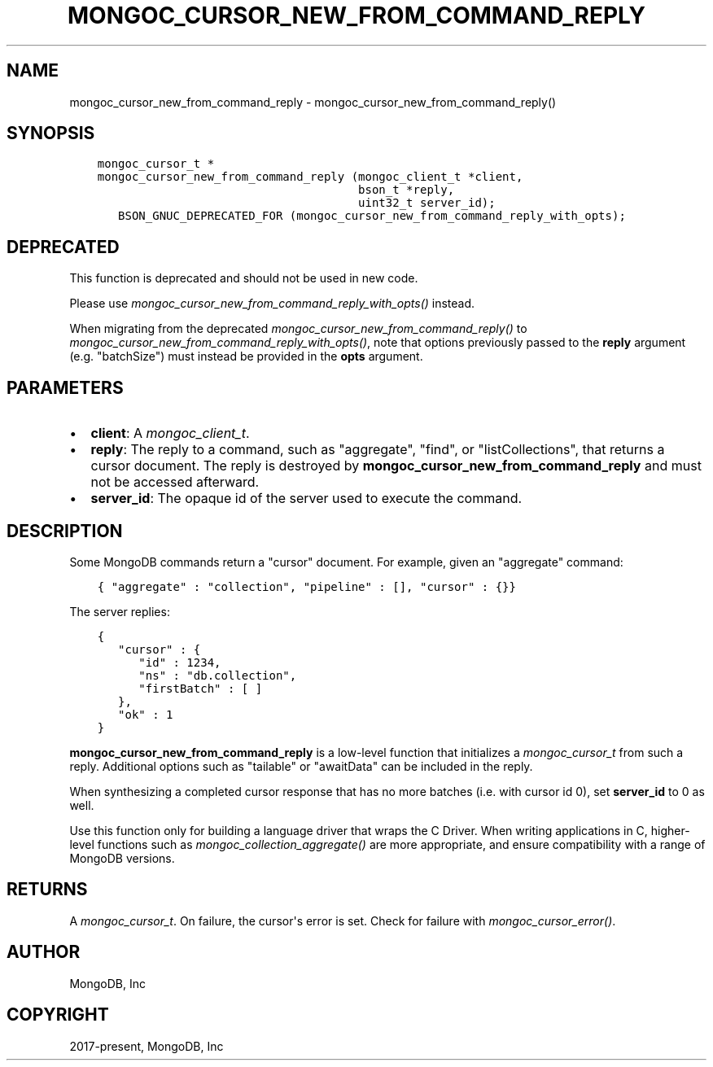 .\" Man page generated from reStructuredText.
.
.
.nr rst2man-indent-level 0
.
.de1 rstReportMargin
\\$1 \\n[an-margin]
level \\n[rst2man-indent-level]
level margin: \\n[rst2man-indent\\n[rst2man-indent-level]]
-
\\n[rst2man-indent0]
\\n[rst2man-indent1]
\\n[rst2man-indent2]
..
.de1 INDENT
.\" .rstReportMargin pre:
. RS \\$1
. nr rst2man-indent\\n[rst2man-indent-level] \\n[an-margin]
. nr rst2man-indent-level +1
.\" .rstReportMargin post:
..
.de UNINDENT
. RE
.\" indent \\n[an-margin]
.\" old: \\n[rst2man-indent\\n[rst2man-indent-level]]
.nr rst2man-indent-level -1
.\" new: \\n[rst2man-indent\\n[rst2man-indent-level]]
.in \\n[rst2man-indent\\n[rst2man-indent-level]]u
..
.TH "MONGOC_CURSOR_NEW_FROM_COMMAND_REPLY" "3" "Aug 31, 2022" "1.23.0" "libmongoc"
.SH NAME
mongoc_cursor_new_from_command_reply \- mongoc_cursor_new_from_command_reply()
.SH SYNOPSIS
.INDENT 0.0
.INDENT 3.5
.sp
.nf
.ft C
mongoc_cursor_t *
mongoc_cursor_new_from_command_reply (mongoc_client_t *client,
                                      bson_t *reply,
                                      uint32_t server_id);
   BSON_GNUC_DEPRECATED_FOR (mongoc_cursor_new_from_command_reply_with_opts);
.ft P
.fi
.UNINDENT
.UNINDENT
.SH DEPRECATED
.sp
This function is deprecated and should not be used in new code.
.sp
Please use \fI\%mongoc_cursor_new_from_command_reply_with_opts()\fP instead.
.sp
When migrating from the deprecated \fI\%mongoc_cursor_new_from_command_reply()\fP to \fI\%mongoc_cursor_new_from_command_reply_with_opts()\fP,
note that options previously passed to the \fBreply\fP argument (e.g. \(dqbatchSize\(dq) must instead be provided in the \fBopts\fP argument.
.SH PARAMETERS
.INDENT 0.0
.IP \(bu 2
\fBclient\fP: A \fI\%mongoc_client_t\fP\&.
.IP \(bu 2
\fBreply\fP: The reply to a command, such as \(dqaggregate\(dq, \(dqfind\(dq, or \(dqlistCollections\(dq, that returns a cursor document. The reply is destroyed by \fBmongoc_cursor_new_from_command_reply\fP and must not be accessed afterward.
.IP \(bu 2
\fBserver_id\fP: The opaque id of the server used to execute the command.
.UNINDENT
.SH DESCRIPTION
.sp
Some MongoDB commands return a \(dqcursor\(dq document. For example, given an \(dqaggregate\(dq command:
.INDENT 0.0
.INDENT 3.5
.sp
.nf
.ft C
{ \(dqaggregate\(dq : \(dqcollection\(dq, \(dqpipeline\(dq : [], \(dqcursor\(dq : {}}
.ft P
.fi
.UNINDENT
.UNINDENT
.sp
The server replies:
.INDENT 0.0
.INDENT 3.5
.sp
.nf
.ft C
{
   \(dqcursor\(dq : {
      \(dqid\(dq : 1234,
      \(dqns\(dq : \(dqdb.collection\(dq,
      \(dqfirstBatch\(dq : [ ]
   },
   \(dqok\(dq : 1
}
.ft P
.fi
.UNINDENT
.UNINDENT
.sp
\fBmongoc_cursor_new_from_command_reply\fP is a low\-level function that initializes a \fI\%mongoc_cursor_t\fP from such a reply. Additional options such as \(dqtailable\(dq or \(dqawaitData\(dq can be included in the reply.
.sp
When synthesizing a completed cursor response that has no more batches (i.e. with cursor id 0), set \fBserver_id\fP to 0 as well.
.sp
Use this function only for building a language driver that wraps the C Driver. When writing applications in C, higher\-level functions such as \fI\%mongoc_collection_aggregate()\fP are more appropriate, and ensure compatibility with a range of MongoDB versions.
.SH RETURNS
.sp
A \fI\%mongoc_cursor_t\fP\&. On failure, the cursor\(aqs error is set. Check for failure with \fI\%mongoc_cursor_error()\fP\&.
.SH AUTHOR
MongoDB, Inc
.SH COPYRIGHT
2017-present, MongoDB, Inc
.\" Generated by docutils manpage writer.
.
